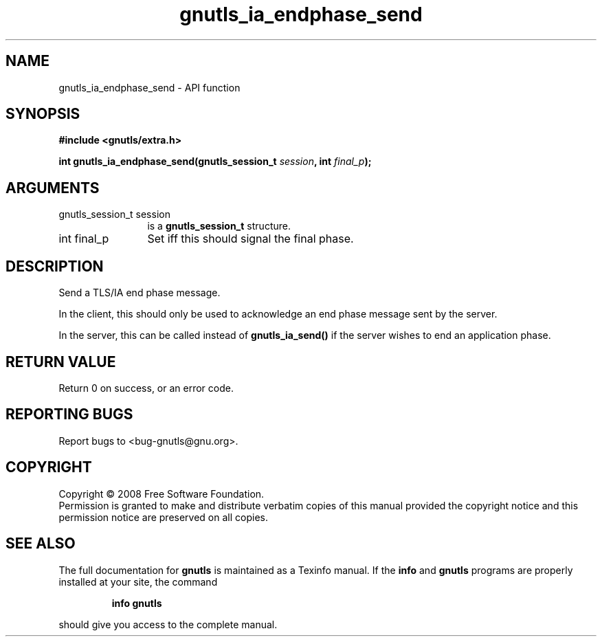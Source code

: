 .\" DO NOT MODIFY THIS FILE!  It was generated by gdoc.
.TH "gnutls_ia_endphase_send" 3 "2.6.0" "gnutls" "gnutls"
.SH NAME
gnutls_ia_endphase_send \- API function
.SH SYNOPSIS
.B #include <gnutls/extra.h>
.sp
.BI "int gnutls_ia_endphase_send(gnutls_session_t " session ", int " final_p ");"
.SH ARGUMENTS
.IP "gnutls_session_t session" 12
is a \fBgnutls_session_t\fP structure.
.IP "int final_p" 12
Set iff this should signal the final phase.
.SH "DESCRIPTION"
Send a TLS/IA end phase message.

In the client, this should only be used to acknowledge an end phase
message sent by the server.

In the server, this can be called instead of \fBgnutls_ia_send()\fP if
the server wishes to end an application phase.
.SH "RETURN VALUE"
Return 0 on success, or an error code.
.SH "REPORTING BUGS"
Report bugs to <bug-gnutls@gnu.org>.
.SH COPYRIGHT
Copyright \(co 2008 Free Software Foundation.
.br
Permission is granted to make and distribute verbatim copies of this
manual provided the copyright notice and this permission notice are
preserved on all copies.
.SH "SEE ALSO"
The full documentation for
.B gnutls
is maintained as a Texinfo manual.  If the
.B info
and
.B gnutls
programs are properly installed at your site, the command
.IP
.B info gnutls
.PP
should give you access to the complete manual.
